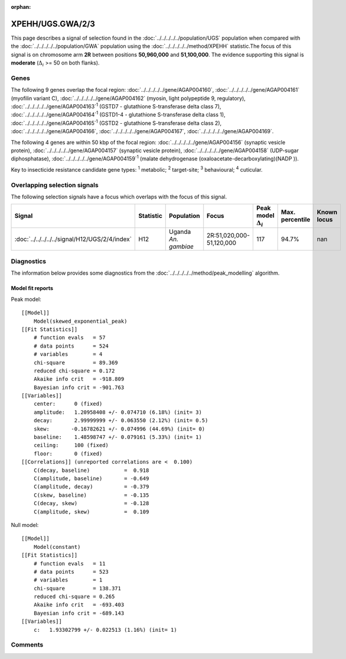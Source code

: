 :orphan:




XPEHH/UGS.GWA/2/3
=================

This page describes a signal of selection found in the
:doc:`../../../../../population/UGS` population
when compared with the :doc:`../../../../../population/GWA` population
using the :doc:`../../../../../method/XPEHH` statistic.The focus of this signal is on chromosome arm
**2R** between positions **50,960,000** and
**51,100,000**.
The evidence supporting this signal is
**moderate** (:math:`\Delta_{i}` >= 50 on both flanks).





.. raw:: html
    :file: peak_location.html

.. raw:: html

    <div class='bokeh-figure figure'><p class='caption'>
    <strong>Signal location</strong>. Blue markers show the values of the selection statistic.
    The dashed black line shows the fitted peak model. The shaded red area shows the focus of the
    selection signal. The shaded blue area shows the genomic region in linkage with the
    selection event. Use the mouse wheel or the controls at the top right of the plot to zoom
    in, and hover over genes to see gene names and descriptions.
    </p></div>

Genes
-----


The following 9 genes overlap the focal region: :doc:`../../../../../gene/AGAP004160`,  :doc:`../../../../../gene/AGAP004161` (myofilin variant C),  :doc:`../../../../../gene/AGAP004162` (myosin, light polypeptide 9, regulatory),  :doc:`../../../../../gene/AGAP004163`:sup:`1` (GSTD7 - glutathione S-transferase delta class 7),  :doc:`../../../../../gene/AGAP004164`:sup:`1` (GSTD1-4 - glutathione S-transferase delta class 1),  :doc:`../../../../../gene/AGAP004165`:sup:`1` (GSTD2 - glutathione S-transferase delta class 2),  :doc:`../../../../../gene/AGAP004166`,  :doc:`../../../../../gene/AGAP004167`,  :doc:`../../../../../gene/AGAP004169`.



The following 4 genes are within 50 kbp of the focal
region: :doc:`../../../../../gene/AGAP004156` (synaptic vesicle protein),  :doc:`../../../../../gene/AGAP004157` (synaptic vesicle protein),  :doc:`../../../../../gene/AGAP004158` (UDP-sugar diphosphatase),  :doc:`../../../../../gene/AGAP004159`:sup:`1` (malate dehydrogenase (oxaloacetate-decarboxylating)(NADP )).


Key to insecticide resistance candidate gene types: :sup:`1` metabolic;
:sup:`2` target-site; :sup:`3` behavioural; :sup:`4` cuticular.

Overlapping selection signals
-----------------------------

The following selection signals have a focus which overlaps with the
focus of this signal.

.. cssclass:: table-hover
.. list-table::
    :widths: auto
    :header-rows: 1

    * - Signal
      - Statistic
      - Population
      - Focus
      - Peak model :math:`\Delta_{i}`
      - Max. percentile
      - Known locus
    * - :doc:`../../../../../signal/H12/UGS/2/4/index`
      - H12
      - Uganda *An. gambiae*
      - 2R:51,020,000-51,120,000
      - 117
      - 94.7%
      - nan
    




Diagnostics
-----------

The information below provides some diagnostics from the
:doc:`../../../../../method/peak_modelling` algorithm.

.. raw:: html

    <div class="figure">
    <img src="../../../../../_static/data/signal/XPEHH/UGS.GWA/2/3/peak_finding.png"/>
    <p class="caption"><strong>Selection signal in context</strong>. @@TODO</p>
    </div>

.. raw:: html

    <div class="figure">
    <img src="../../../../../_static/data/signal/XPEHH/UGS.GWA/2/3/peak_targetting.png"/>
    <p class="caption"><strong>Peak targetting</strong>. @@TODO</p>
    </div>

.. raw:: html

    <div class="figure">
    <img src="../../../../../_static/data/signal/XPEHH/UGS.GWA/2/3/peak_fit.png"/>
    <p class="caption"><strong>Peak fitting diagnostics</strong>. @@TODO</p>
    </div>

Model fit reports
~~~~~~~~~~~~~~~~~

Peak model::

    [[Model]]
        Model(skewed_exponential_peak)
    [[Fit Statistics]]
        # function evals   = 57
        # data points      = 524
        # variables        = 4
        chi-square         = 89.369
        reduced chi-square = 0.172
        Akaike info crit   = -918.809
        Bayesian info crit = -901.763
    [[Variables]]
        center:      0 (fixed)
        amplitude:   1.20958408 +/- 0.074710 (6.18%) (init= 3)
        decay:       2.99999999 +/- 0.063550 (2.12%) (init= 0.5)
        skew:       -0.16782621 +/- 0.074996 (44.69%) (init= 0)
        baseline:    1.48598747 +/- 0.079161 (5.33%) (init= 1)
        ceiling:     100 (fixed)
        floor:       0 (fixed)
    [[Correlations]] (unreported correlations are <  0.100)
        C(decay, baseline)           =  0.918 
        C(amplitude, baseline)       = -0.649 
        C(amplitude, decay)          = -0.379 
        C(skew, baseline)            = -0.135 
        C(decay, skew)               = -0.128 
        C(amplitude, skew)           =  0.109 


Null model::

    [[Model]]
        Model(constant)
    [[Fit Statistics]]
        # function evals   = 11
        # data points      = 523
        # variables        = 1
        chi-square         = 138.371
        reduced chi-square = 0.265
        Akaike info crit   = -693.403
        Bayesian info crit = -689.143
    [[Variables]]
        c:   1.93302799 +/- 0.022513 (1.16%) (init= 1)



Comments
--------


.. raw:: html

    <div id="disqus_thread"></div>
    <script>
    
    (function() { // DON'T EDIT BELOW THIS LINE
    var d = document, s = d.createElement('script');
    s.src = 'https://agam-selection-atlas.disqus.com/embed.js';
    s.setAttribute('data-timestamp', +new Date());
    (d.head || d.body).appendChild(s);
    })();
    </script>
    <noscript>Please enable JavaScript to view the <a href="https://disqus.com/?ref_noscript">comments.</a></noscript>


